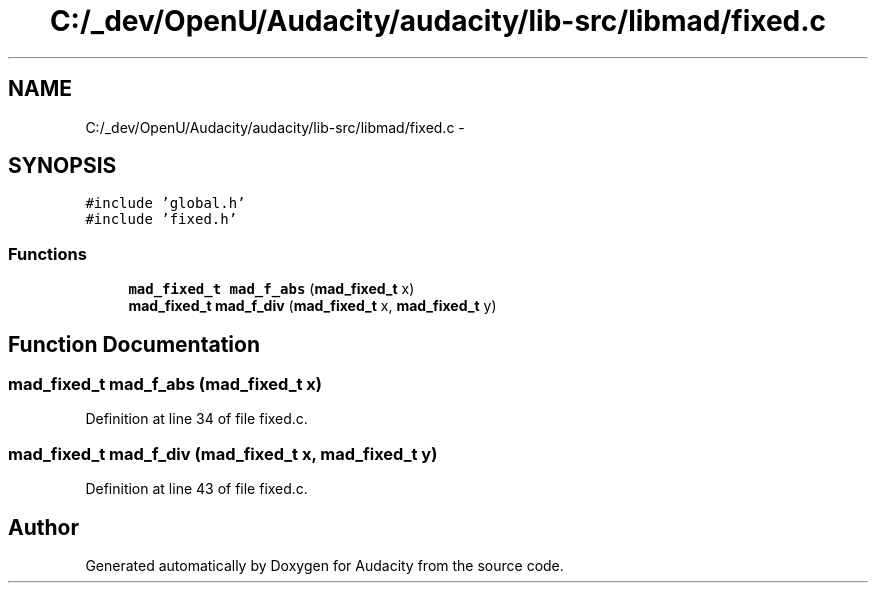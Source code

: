 .TH "C:/_dev/OpenU/Audacity/audacity/lib-src/libmad/fixed.c" 3 "Thu Apr 28 2016" "Audacity" \" -*- nroff -*-
.ad l
.nh
.SH NAME
C:/_dev/OpenU/Audacity/audacity/lib-src/libmad/fixed.c \- 
.SH SYNOPSIS
.br
.PP
\fC#include 'global\&.h'\fP
.br
\fC#include 'fixed\&.h'\fP
.br

.SS "Functions"

.in +1c
.ti -1c
.RI "\fBmad_fixed_t\fP \fBmad_f_abs\fP (\fBmad_fixed_t\fP x)"
.br
.ti -1c
.RI "\fBmad_fixed_t\fP \fBmad_f_div\fP (\fBmad_fixed_t\fP x, \fBmad_fixed_t\fP y)"
.br
.in -1c
.SH "Function Documentation"
.PP 
.SS "\fBmad_fixed_t\fP mad_f_abs (\fBmad_fixed_t\fP x)"

.PP
Definition at line 34 of file fixed\&.c\&.
.SS "\fBmad_fixed_t\fP mad_f_div (\fBmad_fixed_t\fP x, \fBmad_fixed_t\fP y)"

.PP
Definition at line 43 of file fixed\&.c\&.
.SH "Author"
.PP 
Generated automatically by Doxygen for Audacity from the source code\&.

